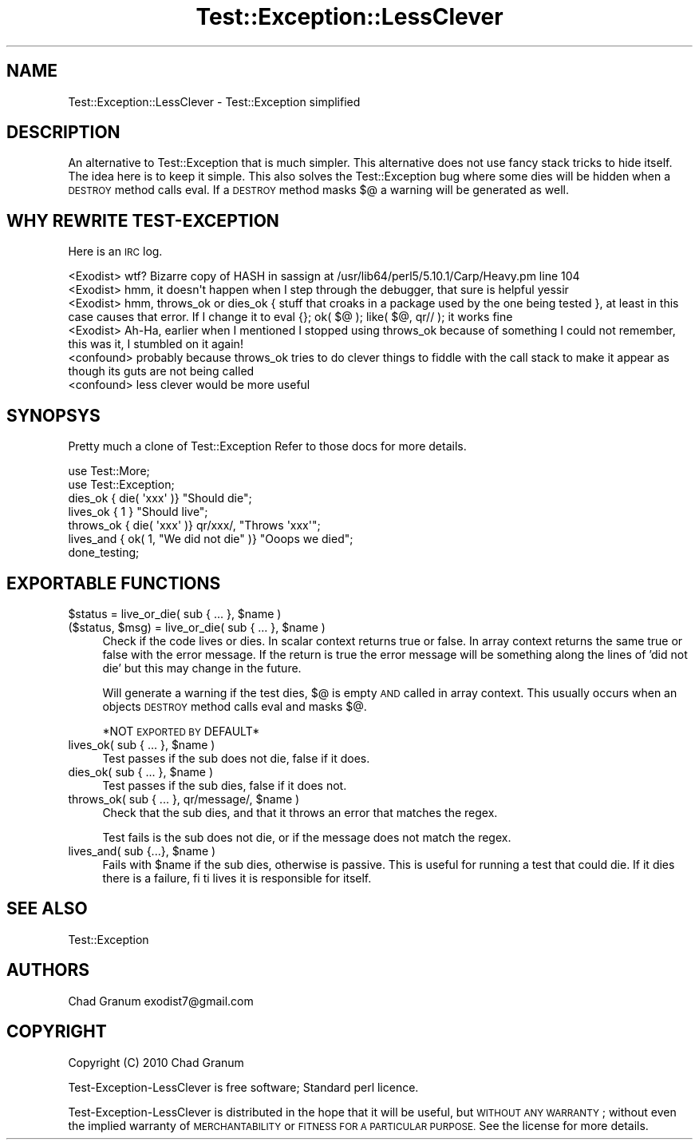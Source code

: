 .\" Automatically generated by Pod::Man 2.27 (Pod::Simple 3.28)
.\"
.\" Standard preamble:
.\" ========================================================================
.de Sp \" Vertical space (when we can't use .PP)
.if t .sp .5v
.if n .sp
..
.de Vb \" Begin verbatim text
.ft CW
.nf
.ne \\$1
..
.de Ve \" End verbatim text
.ft R
.fi
..
.\" Set up some character translations and predefined strings.  \*(-- will
.\" give an unbreakable dash, \*(PI will give pi, \*(L" will give a left
.\" double quote, and \*(R" will give a right double quote.  \*(C+ will
.\" give a nicer C++.  Capital omega is used to do unbreakable dashes and
.\" therefore won't be available.  \*(C` and \*(C' expand to `' in nroff,
.\" nothing in troff, for use with C<>.
.tr \(*W-
.ds C+ C\v'-.1v'\h'-1p'\s-2+\h'-1p'+\s0\v'.1v'\h'-1p'
.ie n \{\
.    ds -- \(*W-
.    ds PI pi
.    if (\n(.H=4u)&(1m=24u) .ds -- \(*W\h'-12u'\(*W\h'-12u'-\" diablo 10 pitch
.    if (\n(.H=4u)&(1m=20u) .ds -- \(*W\h'-12u'\(*W\h'-8u'-\"  diablo 12 pitch
.    ds L" ""
.    ds R" ""
.    ds C` ""
.    ds C' ""
'br\}
.el\{\
.    ds -- \|\(em\|
.    ds PI \(*p
.    ds L" ``
.    ds R" ''
.    ds C`
.    ds C'
'br\}
.\"
.\" Escape single quotes in literal strings from groff's Unicode transform.
.ie \n(.g .ds Aq \(aq
.el       .ds Aq '
.\"
.\" If the F register is turned on, we'll generate index entries on stderr for
.\" titles (.TH), headers (.SH), subsections (.SS), items (.Ip), and index
.\" entries marked with X<> in POD.  Of course, you'll have to process the
.\" output yourself in some meaningful fashion.
.\"
.\" Avoid warning from groff about undefined register 'F'.
.de IX
..
.nr rF 0
.if \n(.g .if rF .nr rF 1
.if (\n(rF:(\n(.g==0)) \{
.    if \nF \{
.        de IX
.        tm Index:\\$1\t\\n%\t"\\$2"
..
.        if !\nF==2 \{
.            nr % 0
.            nr F 2
.        \}
.    \}
.\}
.rr rF
.\"
.\" Accent mark definitions (@(#)ms.acc 1.5 88/02/08 SMI; from UCB 4.2).
.\" Fear.  Run.  Save yourself.  No user-serviceable parts.
.    \" fudge factors for nroff and troff
.if n \{\
.    ds #H 0
.    ds #V .8m
.    ds #F .3m
.    ds #[ \f1
.    ds #] \fP
.\}
.if t \{\
.    ds #H ((1u-(\\\\n(.fu%2u))*.13m)
.    ds #V .6m
.    ds #F 0
.    ds #[ \&
.    ds #] \&
.\}
.    \" simple accents for nroff and troff
.if n \{\
.    ds ' \&
.    ds ` \&
.    ds ^ \&
.    ds , \&
.    ds ~ ~
.    ds /
.\}
.if t \{\
.    ds ' \\k:\h'-(\\n(.wu*8/10-\*(#H)'\'\h"|\\n:u"
.    ds ` \\k:\h'-(\\n(.wu*8/10-\*(#H)'\`\h'|\\n:u'
.    ds ^ \\k:\h'-(\\n(.wu*10/11-\*(#H)'^\h'|\\n:u'
.    ds , \\k:\h'-(\\n(.wu*8/10)',\h'|\\n:u'
.    ds ~ \\k:\h'-(\\n(.wu-\*(#H-.1m)'~\h'|\\n:u'
.    ds / \\k:\h'-(\\n(.wu*8/10-\*(#H)'\z\(sl\h'|\\n:u'
.\}
.    \" troff and (daisy-wheel) nroff accents
.ds : \\k:\h'-(\\n(.wu*8/10-\*(#H+.1m+\*(#F)'\v'-\*(#V'\z.\h'.2m+\*(#F'.\h'|\\n:u'\v'\*(#V'
.ds 8 \h'\*(#H'\(*b\h'-\*(#H'
.ds o \\k:\h'-(\\n(.wu+\w'\(de'u-\*(#H)/2u'\v'-.3n'\*(#[\z\(de\v'.3n'\h'|\\n:u'\*(#]
.ds d- \h'\*(#H'\(pd\h'-\w'~'u'\v'-.25m'\f2\(hy\fP\v'.25m'\h'-\*(#H'
.ds D- D\\k:\h'-\w'D'u'\v'-.11m'\z\(hy\v'.11m'\h'|\\n:u'
.ds th \*(#[\v'.3m'\s+1I\s-1\v'-.3m'\h'-(\w'I'u*2/3)'\s-1o\s+1\*(#]
.ds Th \*(#[\s+2I\s-2\h'-\w'I'u*3/5'\v'-.3m'o\v'.3m'\*(#]
.ds ae a\h'-(\w'a'u*4/10)'e
.ds Ae A\h'-(\w'A'u*4/10)'E
.    \" corrections for vroff
.if v .ds ~ \\k:\h'-(\\n(.wu*9/10-\*(#H)'\s-2\u~\d\s+2\h'|\\n:u'
.if v .ds ^ \\k:\h'-(\\n(.wu*10/11-\*(#H)'\v'-.4m'^\v'.4m'\h'|\\n:u'
.    \" for low resolution devices (crt and lpr)
.if \n(.H>23 .if \n(.V>19 \
\{\
.    ds : e
.    ds 8 ss
.    ds o a
.    ds d- d\h'-1'\(ga
.    ds D- D\h'-1'\(hy
.    ds th \o'bp'
.    ds Th \o'LP'
.    ds ae ae
.    ds Ae AE
.\}
.rm #[ #] #H #V #F C
.\" ========================================================================
.\"
.IX Title "Test::Exception::LessClever 3"
.TH Test::Exception::LessClever 3 "2013-12-19" "perl v5.19.3" "User Contributed Perl Documentation"
.\" For nroff, turn off justification.  Always turn off hyphenation; it makes
.\" way too many mistakes in technical documents.
.if n .ad l
.nh
.SH "NAME"
Test::Exception::LessClever \- Test::Exception simplified
.SH "DESCRIPTION"
.IX Header "DESCRIPTION"
An alternative to Test::Exception that is much simpler. This alternative
does not use fancy stack tricks to hide itself. The idea here is to keep it
simple. This also solves the Test::Exception bug where some dies will be hidden
when a \s-1DESTROY\s0 method calls eval. If a \s-1DESTROY\s0 method masks $@ a warning will
be generated as well.
.SH "WHY REWRITE TEST-EXCEPTION"
.IX Header "WHY REWRITE TEST-EXCEPTION"
Here is an \s-1IRC\s0 log.
.PP
.Vb 6
\&    <Exodist> wtf? Bizarre copy of HASH in sassign at /usr/lib64/perl5/5.10.1/Carp/Heavy.pm line 104
\&    <Exodist> hmm, it doesn\*(Aqt happen when I step through the debugger, that sure is helpful yessir
\&    <Exodist> hmm, throws_ok or dies_ok { stuff that croaks in a package used by the one being tested }, at least in this case causes that error. If I change it to eval {}; ok( $@ ); like( $@, qr// ); it works fine
\&    <Exodist> Ah\-Ha,   earlier when I mentioned I stopped using throws_ok because of something I could not remember, this was it, I stumbled on it again!
\&    <confound> probably because throws_ok tries to do clever things to fiddle with the call stack to make it appear as though its guts are not being called
\&    <confound> less clever would be more useful
.Ve
.SH "SYNOPSYS"
.IX Header "SYNOPSYS"
Pretty much a clone of Test::Exception Refer to those docs for more details.
.PP
.Vb 2
\&    use Test::More;
\&    use Test::Exception;
\&
\&    dies_ok { die( \*(Aqxxx\*(Aq )} "Should die";
\&    lives_ok { 1 } "Should live";
\&    throws_ok { die( \*(Aqxxx\*(Aq )} qr/xxx/, "Throws \*(Aqxxx\*(Aq";
\&    lives_and { ok( 1, "We did not die" )} "Ooops we died";
\&
\&    done_testing;
.Ve
.SH "EXPORTABLE FUNCTIONS"
.IX Header "EXPORTABLE FUNCTIONS"
.ie n .IP "$status = live_or_die( sub { ... }, $name )" 4
.el .IP "\f(CW$status\fR = live_or_die( sub { ... }, \f(CW$name\fR )" 4
.IX Item "$status = live_or_die( sub { ... }, $name )"
.PD 0
.ie n .IP "($status, $msg) = live_or_die( sub { ... }, $name )" 4
.el .IP "($status, \f(CW$msg\fR) = live_or_die( sub { ... }, \f(CW$name\fR )" 4
.IX Item "($status, $msg) = live_or_die( sub { ... }, $name )"
.PD
Check if the code lives or dies. In scalar context returns true or false. In
array context returns the same true or false with the error message. If the
return is true the error message will be something along the lines of 'did not
die' but this may change in the future.
.Sp
Will generate a warning if the test dies, $@ is empty \s-1AND\s0 called in array
context. This usually occurs when an objects \s-1DESTROY\s0 method calls eval and
masks $@.
.Sp
*NOT \s-1EXPORTED BY\s0 DEFAULT*
.ie n .IP "lives_ok( sub { ... }, $name )" 4
.el .IP "lives_ok( sub { ... }, \f(CW$name\fR )" 4
.IX Item "lives_ok( sub { ... }, $name )"
Test passes if the sub does not die, false if it does.
.ie n .IP "dies_ok( sub { ... }, $name )" 4
.el .IP "dies_ok( sub { ... }, \f(CW$name\fR )" 4
.IX Item "dies_ok( sub { ... }, $name )"
Test passes if the sub dies, false if it does not.
.ie n .IP "throws_ok( sub { ... }, qr/message/, $name )" 4
.el .IP "throws_ok( sub { ... }, qr/message/, \f(CW$name\fR )" 4
.IX Item "throws_ok( sub { ... }, qr/message/, $name )"
Check that the sub dies, and that it throws an error that matches the regex.
.Sp
Test fails is the sub does not die, or if the message does not match the regex.
.ie n .IP "lives_and( sub {...}, $name )" 4
.el .IP "lives_and( sub {...}, \f(CW$name\fR )" 4
.IX Item "lives_and( sub {...}, $name )"
Fails with \f(CW$name\fR if the sub dies, otherwise is passive. This is useful for
running a test that could die. If it dies there is a failure, fi ti lives it is
responsible for itself.
.SH "SEE ALSO"
.IX Header "SEE ALSO"
Test::Exception
.SH "AUTHORS"
.IX Header "AUTHORS"
Chad Granum exodist7@gmail.com
.SH "COPYRIGHT"
.IX Header "COPYRIGHT"
Copyright (C) 2010 Chad Granum
.PP
Test-Exception-LessClever is free software; Standard perl licence.
.PP
Test-Exception-LessClever is distributed in the hope that it will be useful, but \s-1WITHOUT
ANY WARRANTY\s0; without even the implied warranty of \s-1MERCHANTABILITY\s0 or \s-1FITNESS
FOR A PARTICULAR PURPOSE. \s0 See the license for more details.
